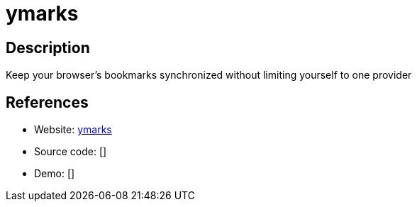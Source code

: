 = ymarks

:Name:          ymarks
:Language:      ymarks
:License:       WTFPL
:Topic:         Bookmarks and Link Sharing
:Category:      
:Subcategory:   

// END-OF-HEADER. DO NOT MODIFY OR DELETE THIS LINE

== Description

Keep your browser's bookmarks synchronized without limiting yourself to one provider

== References

* Website: https://bitbucket.org/ymarks/ymarks-server[ymarks]
* Source code: []
* Demo: []
